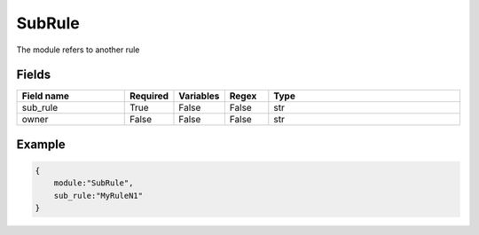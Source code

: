 SubRule
===========

The module refers to another rule

Fields
-------

.. list-table::
    :widths:  25 10 10 10 45
    :header-rows: 1

    * - Field name
      - Required
      - Variables
      - Regex
      - Type
    * - sub_rule
      - True
      - False
      - False
      - str
    * - owner
      - False
      - False
      - False
      - str


Example
-------

.. code:: python3

    {
        module:"SubRule",
        sub_rule:"MyRuleN1"
    }
